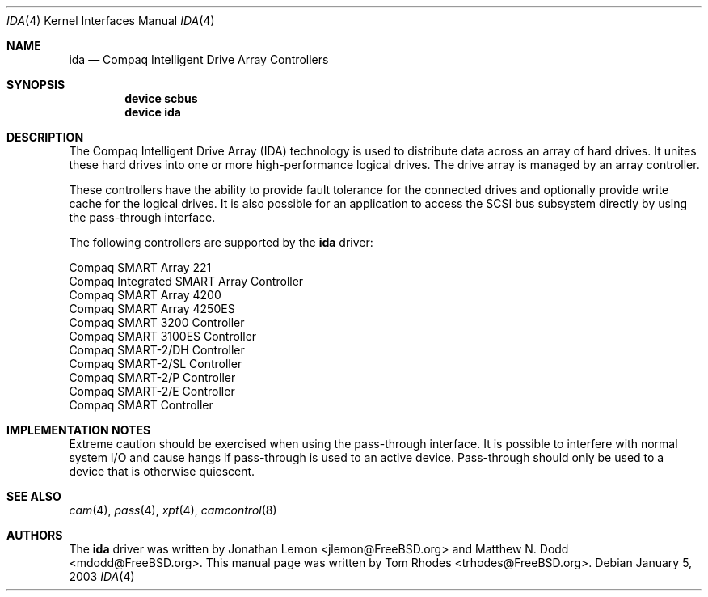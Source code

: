 .\" $FreeBSD: src/share/man/man4/ida.4,v 1.1.2.2 2003/03/03 18:51:16 trhodes Exp $
.\" $DragonFly: src/share/man/man4/ida.4,v 1.3 2007/04/04 18:36:55 swildner Exp $
.\" Written by Tom Rhodes
.\" This file is public domain
.\"
.Dd January 5, 2003
.Dt IDA 4
.Os
.Sh NAME
.Nm ida
.Nd Compaq Intelligent Drive Array Controllers
.Sh SYNOPSIS
.Cd device scbus
.Cd device ida
.Sh DESCRIPTION
The Compaq Intelligent Drive Array (IDA) technology is used to
distribute data across an array of hard drives.
It unites these hard drives into one or more high-performance logical drives.
The drive array is managed by an array controller.
.Pp
These controllers have the ability to provide fault tolerance for the connected
drives and optionally provide write cache for the logical drives.
It is also possible for an application to access the SCSI bus subsystem
directly by using the pass-through interface.
.Pp
The following controllers are supported by the
.Nm
driver:
.Pp
.Bl -item -compact
.It
Compaq SMART Array 221
.It
Compaq Integrated SMART Array Controller
.It
Compaq SMART Array 4200
.It
Compaq SMART Array 4250ES
.It
Compaq SMART 3200 Controller
.It
Compaq SMART 3100ES Controller
.It
Compaq SMART-2/DH Controller
.It
Compaq SMART-2/SL Controller
.It
Compaq SMART-2/P Controller
.It
Compaq SMART-2/E Controller
.It
Compaq SMART Controller
.El
.Sh IMPLEMENTATION NOTES
Extreme caution should be exercised when using the pass-through interface.
It is possible to interfere with normal system I/O and cause hangs if
pass-through is used to an active device.
Pass-through should only be used to a device that is otherwise quiescent.
.Sh SEE ALSO
.Xr cam 4 ,
.Xr pass 4 ,
.Xr xpt 4 ,
.Xr camcontrol 8
.Sh AUTHORS
.An -nosplit
The
.Nm
driver was written by
.An Jonathan Lemon Aq jlemon@FreeBSD.org
and
.An Matthew N. Dodd Aq mdodd@FreeBSD.org .
This manual page was written by
.An Tom Rhodes Aq trhodes@FreeBSD.org .
